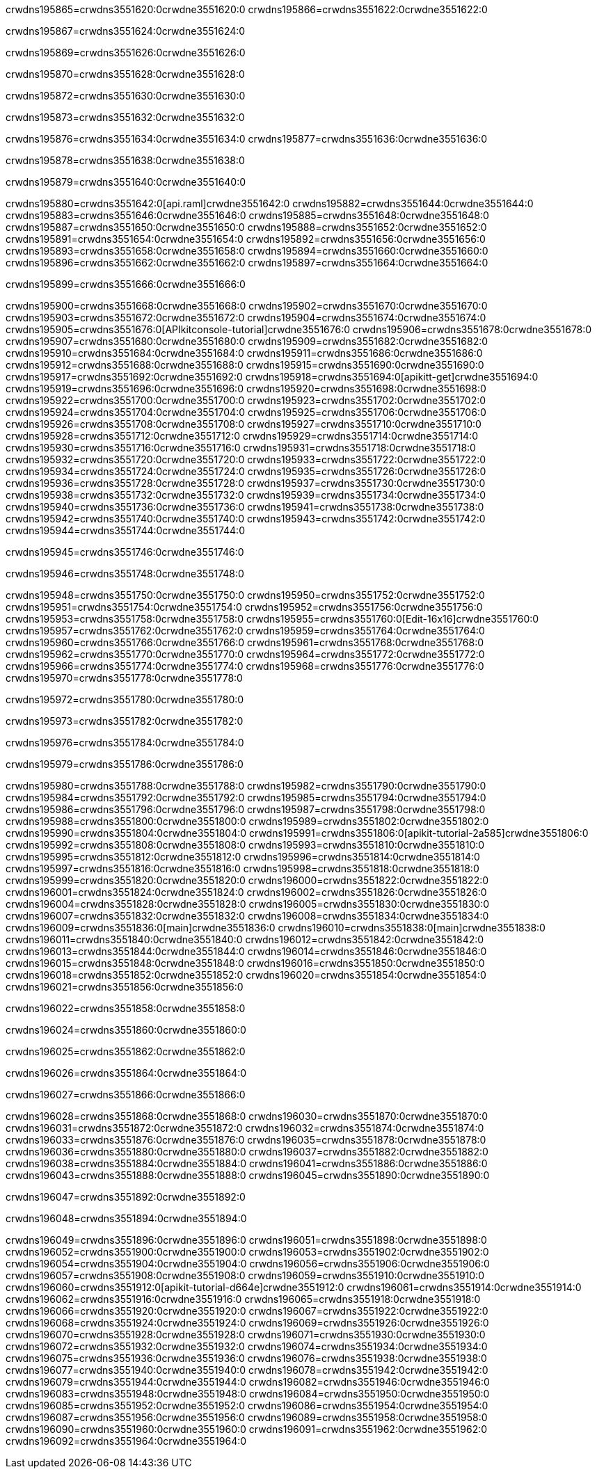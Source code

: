 crwdns195865=crwdns3551620:0crwdne3551620:0
crwdns195866=crwdns3551622:0crwdne3551622:0

crwdns195867=crwdns3551624:0crwdne3551624:0

crwdns195869=crwdns3551626:0crwdne3551626:0

crwdns195870=crwdns3551628:0crwdne3551628:0

crwdns195872=crwdns3551630:0crwdne3551630:0

crwdns195873=crwdns3551632:0crwdne3551632:0

crwdns195876=crwdns3551634:0crwdne3551634:0
crwdns195877=crwdns3551636:0crwdne3551636:0

crwdns195878=crwdns3551638:0crwdne3551638:0

crwdns195879=crwdns3551640:0crwdne3551640:0

crwdns195880=crwdns3551642:0[api.raml]crwdne3551642:0
crwdns195882=crwdns3551644:0crwdne3551644:0
crwdns195883=crwdns3551646:0crwdne3551646:0
crwdns195885=crwdns3551648:0crwdne3551648:0
crwdns195887=crwdns3551650:0crwdne3551650:0
crwdns195888=crwdns3551652:0crwdne3551652:0
crwdns195891=crwdns3551654:0crwdne3551654:0
crwdns195892=crwdns3551656:0crwdne3551656:0
crwdns195893=crwdns3551658:0crwdne3551658:0
crwdns195894=crwdns3551660:0crwdne3551660:0
crwdns195896=crwdns3551662:0crwdne3551662:0
crwdns195897=crwdns3551664:0crwdne3551664:0

crwdns195899=crwdns3551666:0crwdne3551666:0

crwdns195900=crwdns3551668:0crwdne3551668:0
crwdns195902=crwdns3551670:0crwdne3551670:0
crwdns195903=crwdns3551672:0crwdne3551672:0
crwdns195904=crwdns3551674:0crwdne3551674:0
crwdns195905=crwdns3551676:0[APIkitconsole-tutorial]crwdne3551676:0
crwdns195906=crwdns3551678:0crwdne3551678:0
crwdns195907=crwdns3551680:0crwdne3551680:0
crwdns195909=crwdns3551682:0crwdne3551682:0
crwdns195910=crwdns3551684:0crwdne3551684:0
crwdns195911=crwdns3551686:0crwdne3551686:0
crwdns195912=crwdns3551688:0crwdne3551688:0
crwdns195915=crwdns3551690:0crwdne3551690:0
crwdns195917=crwdns3551692:0crwdne3551692:0
crwdns195918=crwdns3551694:0[apikitt-get]crwdne3551694:0
crwdns195919=crwdns3551696:0crwdne3551696:0
crwdns195920=crwdns3551698:0crwdne3551698:0
crwdns195922=crwdns3551700:0crwdne3551700:0
crwdns195923=crwdns3551702:0crwdne3551702:0
crwdns195924=crwdns3551704:0crwdne3551704:0
crwdns195925=crwdns3551706:0crwdne3551706:0
crwdns195926=crwdns3551708:0crwdne3551708:0
crwdns195927=crwdns3551710:0crwdne3551710:0
crwdns195928=crwdns3551712:0crwdne3551712:0
crwdns195929=crwdns3551714:0crwdne3551714:0
crwdns195930=crwdns3551716:0crwdne3551716:0
crwdns195931=crwdns3551718:0crwdne3551718:0
crwdns195932=crwdns3551720:0crwdne3551720:0
crwdns195933=crwdns3551722:0crwdne3551722:0
crwdns195934=crwdns3551724:0crwdne3551724:0
crwdns195935=crwdns3551726:0crwdne3551726:0
crwdns195936=crwdns3551728:0crwdne3551728:0
crwdns195937=crwdns3551730:0crwdne3551730:0
crwdns195938=crwdns3551732:0crwdne3551732:0
crwdns195939=crwdns3551734:0crwdne3551734:0
crwdns195940=crwdns3551736:0crwdne3551736:0
crwdns195941=crwdns3551738:0crwdne3551738:0
crwdns195942=crwdns3551740:0crwdne3551740:0
crwdns195943=crwdns3551742:0crwdne3551742:0
crwdns195944=crwdns3551744:0crwdne3551744:0

crwdns195945=crwdns3551746:0crwdne3551746:0

crwdns195946=crwdns3551748:0crwdne3551748:0

crwdns195948=crwdns3551750:0crwdne3551750:0
crwdns195950=crwdns3551752:0crwdne3551752:0
crwdns195951=crwdns3551754:0crwdne3551754:0
crwdns195952=crwdns3551756:0crwdne3551756:0
crwdns195953=crwdns3551758:0crwdne3551758:0
crwdns195955=crwdns3551760:0[Edit-16x16]crwdne3551760:0
crwdns195957=crwdns3551762:0crwdne3551762:0
crwdns195959=crwdns3551764:0crwdne3551764:0
crwdns195960=crwdns3551766:0crwdne3551766:0
crwdns195961=crwdns3551768:0crwdne3551768:0
crwdns195962=crwdns3551770:0crwdne3551770:0
crwdns195964=crwdns3551772:0crwdne3551772:0
crwdns195966=crwdns3551774:0crwdne3551774:0
crwdns195968=crwdns3551776:0crwdne3551776:0
crwdns195970=crwdns3551778:0crwdne3551778:0

crwdns195972=crwdns3551780:0crwdne3551780:0

crwdns195973=crwdns3551782:0crwdne3551782:0

crwdns195976=crwdns3551784:0crwdne3551784:0

crwdns195979=crwdns3551786:0crwdne3551786:0

crwdns195980=crwdns3551788:0crwdne3551788:0
crwdns195982=crwdns3551790:0crwdne3551790:0
crwdns195984=crwdns3551792:0crwdne3551792:0
crwdns195985=crwdns3551794:0crwdne3551794:0
crwdns195986=crwdns3551796:0crwdne3551796:0
crwdns195987=crwdns3551798:0crwdne3551798:0
crwdns195988=crwdns3551800:0crwdne3551800:0
crwdns195989=crwdns3551802:0crwdne3551802:0
crwdns195990=crwdns3551804:0crwdne3551804:0
crwdns195991=crwdns3551806:0[apikit-tutorial-2a585]crwdne3551806:0
crwdns195992=crwdns3551808:0crwdne3551808:0
crwdns195993=crwdns3551810:0crwdne3551810:0
crwdns195995=crwdns3551812:0crwdne3551812:0
crwdns195996=crwdns3551814:0crwdne3551814:0
crwdns195997=crwdns3551816:0crwdne3551816:0
crwdns195998=crwdns3551818:0crwdne3551818:0
crwdns195999=crwdns3551820:0crwdne3551820:0
crwdns196000=crwdns3551822:0crwdne3551822:0
crwdns196001=crwdns3551824:0crwdne3551824:0
crwdns196002=crwdns3551826:0crwdne3551826:0
crwdns196004=crwdns3551828:0crwdne3551828:0
crwdns196005=crwdns3551830:0crwdne3551830:0
crwdns196007=crwdns3551832:0crwdne3551832:0
crwdns196008=crwdns3551834:0crwdne3551834:0
crwdns196009=crwdns3551836:0[main]crwdne3551836:0
crwdns196010=crwdns3551838:0[main]crwdne3551838:0
crwdns196011=crwdns3551840:0crwdne3551840:0
crwdns196012=crwdns3551842:0crwdne3551842:0
crwdns196013=crwdns3551844:0crwdne3551844:0
crwdns196014=crwdns3551846:0crwdne3551846:0
crwdns196015=crwdns3551848:0crwdne3551848:0
crwdns196016=crwdns3551850:0crwdne3551850:0
crwdns196018=crwdns3551852:0crwdne3551852:0
crwdns196020=crwdns3551854:0crwdne3551854:0
crwdns196021=crwdns3551856:0crwdne3551856:0

crwdns196022=crwdns3551858:0crwdne3551858:0

crwdns196024=crwdns3551860:0crwdne3551860:0

crwdns196025=crwdns3551862:0crwdne3551862:0

crwdns196026=crwdns3551864:0crwdne3551864:0

crwdns196027=crwdns3551866:0crwdne3551866:0

crwdns196028=crwdns3551868:0crwdne3551868:0
crwdns196030=crwdns3551870:0crwdne3551870:0
crwdns196031=crwdns3551872:0crwdne3551872:0
crwdns196032=crwdns3551874:0crwdne3551874:0
crwdns196033=crwdns3551876:0crwdne3551876:0
crwdns196035=crwdns3551878:0crwdne3551878:0
crwdns196036=crwdns3551880:0crwdne3551880:0
crwdns196037=crwdns3551882:0crwdne3551882:0
crwdns196038=crwdns3551884:0crwdne3551884:0
crwdns196041=crwdns3551886:0crwdne3551886:0
crwdns196043=crwdns3551888:0crwdne3551888:0
crwdns196045=crwdns3551890:0crwdne3551890:0

crwdns196047=crwdns3551892:0crwdne3551892:0

crwdns196048=crwdns3551894:0crwdne3551894:0

crwdns196049=crwdns3551896:0crwdne3551896:0
crwdns196051=crwdns3551898:0crwdne3551898:0
crwdns196052=crwdns3551900:0crwdne3551900:0
crwdns196053=crwdns3551902:0crwdne3551902:0
crwdns196054=crwdns3551904:0crwdne3551904:0
crwdns196056=crwdns3551906:0crwdne3551906:0
crwdns196057=crwdns3551908:0crwdne3551908:0
crwdns196059=crwdns3551910:0crwdne3551910:0
crwdns196060=crwdns3551912:0[apikit-tutorial-d664e]crwdne3551912:0
crwdns196061=crwdns3551914:0crwdne3551914:0
crwdns196062=crwdns3551916:0crwdne3551916:0
crwdns196065=crwdns3551918:0crwdne3551918:0
crwdns196066=crwdns3551920:0crwdne3551920:0
crwdns196067=crwdns3551922:0crwdne3551922:0
crwdns196068=crwdns3551924:0crwdne3551924:0
crwdns196069=crwdns3551926:0crwdne3551926:0
crwdns196070=crwdns3551928:0crwdne3551928:0
crwdns196071=crwdns3551930:0crwdne3551930:0
crwdns196072=crwdns3551932:0crwdne3551932:0
crwdns196074=crwdns3551934:0crwdne3551934:0
crwdns196075=crwdns3551936:0crwdne3551936:0
crwdns196076=crwdns3551938:0crwdne3551938:0
crwdns196077=crwdns3551940:0crwdne3551940:0
crwdns196078=crwdns3551942:0crwdne3551942:0
crwdns196079=crwdns3551944:0crwdne3551944:0
crwdns196082=crwdns3551946:0crwdne3551946:0
crwdns196083=crwdns3551948:0crwdne3551948:0
crwdns196084=crwdns3551950:0crwdne3551950:0
crwdns196085=crwdns3551952:0crwdne3551952:0
crwdns196086=crwdns3551954:0crwdne3551954:0
crwdns196087=crwdns3551956:0crwdne3551956:0
crwdns196089=crwdns3551958:0crwdne3551958:0
crwdns196090=crwdns3551960:0crwdne3551960:0
crwdns196091=crwdns3551962:0crwdne3551962:0
crwdns196092=crwdns3551964:0crwdne3551964:0